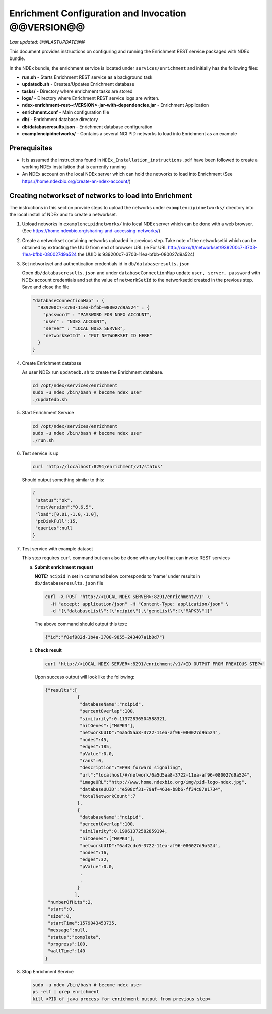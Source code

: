 Enrichment Configuration and Invocation @@VERSION@@
=========================================================

*Last updated: @@LASTUPDATE@@*

This document provides instructions on configuring and running the Enrichment REST service
packaged with NDEx bundle.

In the NDEx bundle, the enrichment service is located under ``services/enrichment`` and
initially has the following files:

* **run.sh** - Starts Enrichment REST service as a background task
* **updatedb.sh** - Creates/Updates Enrichment database
* **tasks/** - Directory where enrichment tasks are stored
* **logs/** - Directory where Enrichment REST service logs are written.
* **ndex-enrichment-rest-<VERSION>-jar-with-dependencies.jar** - Enrichment Application
* **enrichment.conf** - Main configuration file
* **db/** - Enrichment database directory
* **db/databaseresults.json** - Enrichment database configuration
* **examplencipidnetworks/** - Contains a several NCI PID networks to load into Enrichment as an example


Prerequisites
---------------

* It is assumed the instructions found in ``NDEx_Installation_instructions.pdf``
  have been followed to create a working NDEx installation that is currently running

* An NDEx account on the local NDEx server which can hold the networks to load into Enrichment (See https://home.ndexbio.org/create-an-ndex-account/)

Creating networkset of networks to load into Enrichment
----------------------------------------------------------

The instructions in this section provide steps to upload the networks under ``examplencipidnetworks/``
directory into the local install of NDEx and to create a networkset.


#. Upload networks in ``examplencipidnetworks/`` into local NDEx server which can be done with a web browser. (See https://home.ndexbio.org/sharing-and-accessing-networks/)

#. Create a networkset containing networks uploaded in previous step. Take note of the networksetid which can be
   obtained by extracting the UUID from end of browser URL (ie For URL http://xxxx/#/networkset/939200c7-3703-11ea-bfbb-080027d9a524 the UUID is 939200c7-3703-11ea-bfbb-080027d9a524)

#. Set networkset and authentication credentials id in ``db/databaseresults.json``

   Open ``db/databaseresults.json`` and under ``databaseConnectionMap`` update ``user, server, password`` with NDEx account credentials and set the value of ``networkSetId`` to the networksetid created in the previous step. Save and close the file

   .. code-block::

    "databaseConnectionMap" : {
      "939200c7-3703-11ea-bfbb-080027d9a524" : {
        "password" : "PASSWORD FOR NDEX ACCOUNT",
        "user" : "NDEX ACCOUNT",
        "server" : "LOCAL NDEX SERVER",
        "networkSetId" : "PUT NETWORKSET ID HERE"
      }
    }

#. Create Enrichment database

   As user NDEx run ``updatedb.sh`` to create the Enrichment database.

   .. code-block::

      cd /opt/ndex/services/enrichment
      sudo -u ndex /bin/bash # become ndex user
      ./updatedb.sh

#. Start Enrichment Service

   .. code-block::

      cd /opt/ndex/services/enrichment
      sudo -u ndex /bin/bash # become ndex user
      ./run.sh

#. Test service is up

   .. code-block::

      curl 'http://localhost:8291/enrichment/v1/status'

   Should output something similar to this:

   .. code-block::

      {
       "status":"ok",
       "restVersion":"0.6.5",
       "load":[0.01,-1.0,-1.0],
       "pcDiskFull":15,
       "queries":null
      }
#. Test service with example dataset

   This step requires ``curl`` command but can also be done with any tool that can invoke REST services

   a. **Submit enrichment request**

      **NOTE:** ``ncipid`` in set in command below corresponds to 'name' under results in ``db/databaseresults.json`` file

      .. code-block::

         curl -X POST 'http://<LOCAL NDEX SERVER>:8291/enrichment/v1' \
           -H "accept: application/json" -H "Content-Type: application/json" \
           -d "{\"databaseList\":[\"ncipid\"],\"geneList\":[\"MAPK3\"]}"

      The above command should output this text:

      .. code-block::

         {"id":"f8ef982d-1b4a-3700-9855-243407a1b0d7"}


   b. **Check result**

      .. code-block::

         curl 'http://<LOCAL NDEX SERVER>:8291/enrichment/v1/<ID OUTPUT FROM PREVIOUS STEP>'

      Upon success output will look like the following:

      .. code-block::

         {"results":[
                     {
                      "databaseName":"ncipid",
                      "percentOverlap":100,
                      "similarity":0.11372836504588321,
                      "hitGenes":["MAPK3"],
                      "networkUUID":"6a5d5aa8-3722-11ea-af96-080027d9a524",
                      "nodes":45,
                      "edges":185,
                      "pValue":0.0,
                      "rank":0,
                      "description":"EPHB forward signaling",
                      "url":"localhost/#/network/6a5d5aa8-3722-11ea-af96-080027d9a524",
                      "imageURL":"http://www.home.ndexbio.org/img/pid-logo-ndex.jpg",
                      "databaseUUID":"e508cf31-79af-463e-b8b6-ff34c87e1734",
                      "totalNetworkCount":7
                     },
                     {
                      "databaseName":"ncipid",
                      "percentOverlap":100,
                      "similarity":0.19961372582859194,
                      "hitGenes":["MAPK3"],
                      "networkUUID":"6a42cdc0-3722-11ea-af96-080027d9a524",
                      "nodes":16,
                      "edges":32,
                      "pValue":0.0,
                      .
                      .
                     }
                    ],
          "numberOfHits":2,
          "start":0,
          "size":0,
          "startTime":1579043453735,
          "message":null,
          "status":"complete",
          "progress":100,
          "wallTime":140
         }

#. Stop Enrichment Service

   .. code-block::

       sudo -u ndex /bin/bash # become ndex user
       ps -elf | grep enrichment
       kill <PID of java process for enrichment output from previous step>


